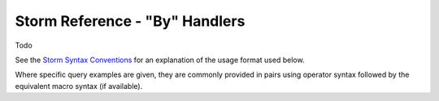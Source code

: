 Storm Reference - "By" Handlers
===============================
Todo


See the `Storm Syntax Conventions`__ for an explanation of the usage format used below.

Where specific query examples are given, they are commonly provided in pairs using operator syntax followed by the equivalent macro syntax (if available).


.. _conventions: ../userguides/ug011_storm_basics.rst#syntax-conventions
__ conventions_
